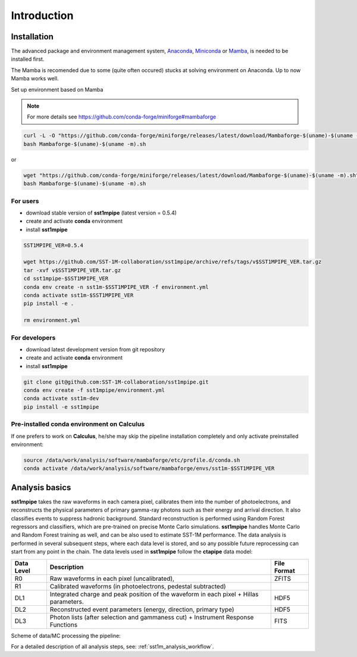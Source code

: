 .. _introduction:

Introduction
============

Installation
------------

The advanced package and environment management system, `Anaconda <https://www.anaconda.com/distribution/#download-section>`_, `Miniconda <https://docs.conda.io/en/latest/miniconda.html>`_ or `Mamba <https://anaconda.org/conda-forge/mamba>`_, is needed to be installed first.

The Mamba is recomended due to some (quite often occured) stucks at solving environment on Anaconda. Up to now Mamba works well.

Set up environment based on Mamba 

.. note::

    For more details see https://github.com/conda-forge/miniforge#mambaforge

.. code-block:: console

    curl -L -O "https://github.com/conda-forge/miniforge/releases/latest/download/Mambaforge-$(uname)-$(uname -m).sh"
    bash Mambaforge-$(uname)-$(uname -m).sh

or

.. code-block:: console

    wget "https://github.com/conda-forge/miniforge/releases/latest/download/Mambaforge-$(uname)-$(uname -m).sh"
    bash Mambaforge-$(uname)-$(uname -m).sh

For users
~~~~~~~~~

- download stable version of **sst1mpipe** (latest version = 0.5.4)
- create and activate **conda** environment
- install **sst1mpipe**

.. code-block:: console

    SST1MPIPE_VER=0.5.4

    wget https://github.com/SST-1M-collaboration/sst1mpipe/archive/refs/tags/v$SST1MPIPE_VER.tar.gz
    tar -xvf v$SST1MPIPE_VER.tar.gz
    cd sst1mpipe-$SST1MPIPE_VER
    conda env create -n sst1m-$SST1MPIPE_VER -f environment.yml
    conda activate sst1m-$SST1MPIPE_VER
    pip install -e .

    rm environment.yml


For developers
~~~~~~~~~~~~~~

- download latest development version from git repository
- create and activate **conda** environment
- install **sst1mpipe**

.. code-block:: console

    git clone git@github.com:SST-1M-collaboration/sst1mpipe.git
    conda env create -f sst1mpipe/environment.yml
    conda activate sst1m-dev
    pip install -e sst1mpipe


Pre-installed conda environment on **Calculus**
~~~~~~~~~~~~~~~~~~~~~~~~~~~~~~~~~~~~~~~~~~~~~~~

If one prefers to work on **Calculus**, he/she may skip the pipeline installation completely and 
only activate preinstalled environment: 

.. code-block:: console

    source /data/work/analysis/software/mambaforge/etc/profile.d/conda.sh
    conda activate /data/work/analysis/software/mambaforge/envs/sst1m-$SST1MPIPE_VER

.. _analysis_basics:

Analysis basics
---------------

**sst1mpipe** takes the raw waveforms in each camera pixel, calibrates them into the number of photoelectrons, 
and reconstructs the physical parameters of primary gamma-ray photons such as their energy 
and arrival direction. It also classifies events to suppress hadronic background. Standard reconstruction is 
performed using Random Forest regressors and classifiers, which are pre-trained on precise Monte Carlo simulations.
**sst1mpipe** handles Monte Carlo and Random Forest training as well, and can be also used to estimate SST-1M
performance. The data analysis is performed in several subsequent steps, where each data level is stored, and so 
any possible future reprocessing can start from any point in the chain. The data levels used in **sst1mpipe** follow 
the **ctapipe** data model:

+-----------+---------------------------------------------------------------------------+-------------+
| Data Level| Description                                                               | File Format |
+===========+===========================================================================+=============+
| R0        | Raw waveforms in each pixel (uncalibrated),                               | ZFITS       |
+-----------+---------------------------------------------------------------------------+-------------+
| R1        | Calibrated waveforms (in photoelectrons, pedestal subtracted)             |             |
+-----------+---------------------------------------------------------------------------+-------------+
| DL1       | Integrated charge and peak position of the waveform in each pixel         | HDF5        |
|           | + Hillas parameters.                                                      |             |
+-----------+---------------------------------------------------------------------------+-------------+
| DL2       | Reconstructed event parameters (energy, direction, primary type)          | HDF5        |
+-----------+---------------------------------------------------------------------------+-------------+
| DL3       | Photon lists (after selection and gammaness cut)                          | FITS        |
|           | + Instrument Response Functions                                           |             |
+-----------+---------------------------------------------------------------------------+-------------+

Scheme of data/MC processing the pipeline:

.. image:: sst1mpipe_scheme_mono.png
   :width: 700
   :align: center

.. image:: sst1mpipe_scheme_stereo.png
   :width: 700
   :align: center

For a detailed description of all analysis steps, see: :ref:`sst1m_analysis_workflow`.